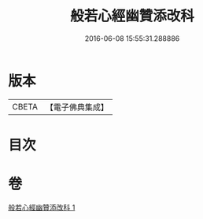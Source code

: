 #+TITLE: 般若心經幽贊添改科 
#+DATE: 2016-06-08 15:55:31.288886

* 版本
 |     CBETA|【電子佛典集成】|

* 目次

* 卷
[[file:KR6c0144_001.txt][般若心經幽贊添改科 1]]

